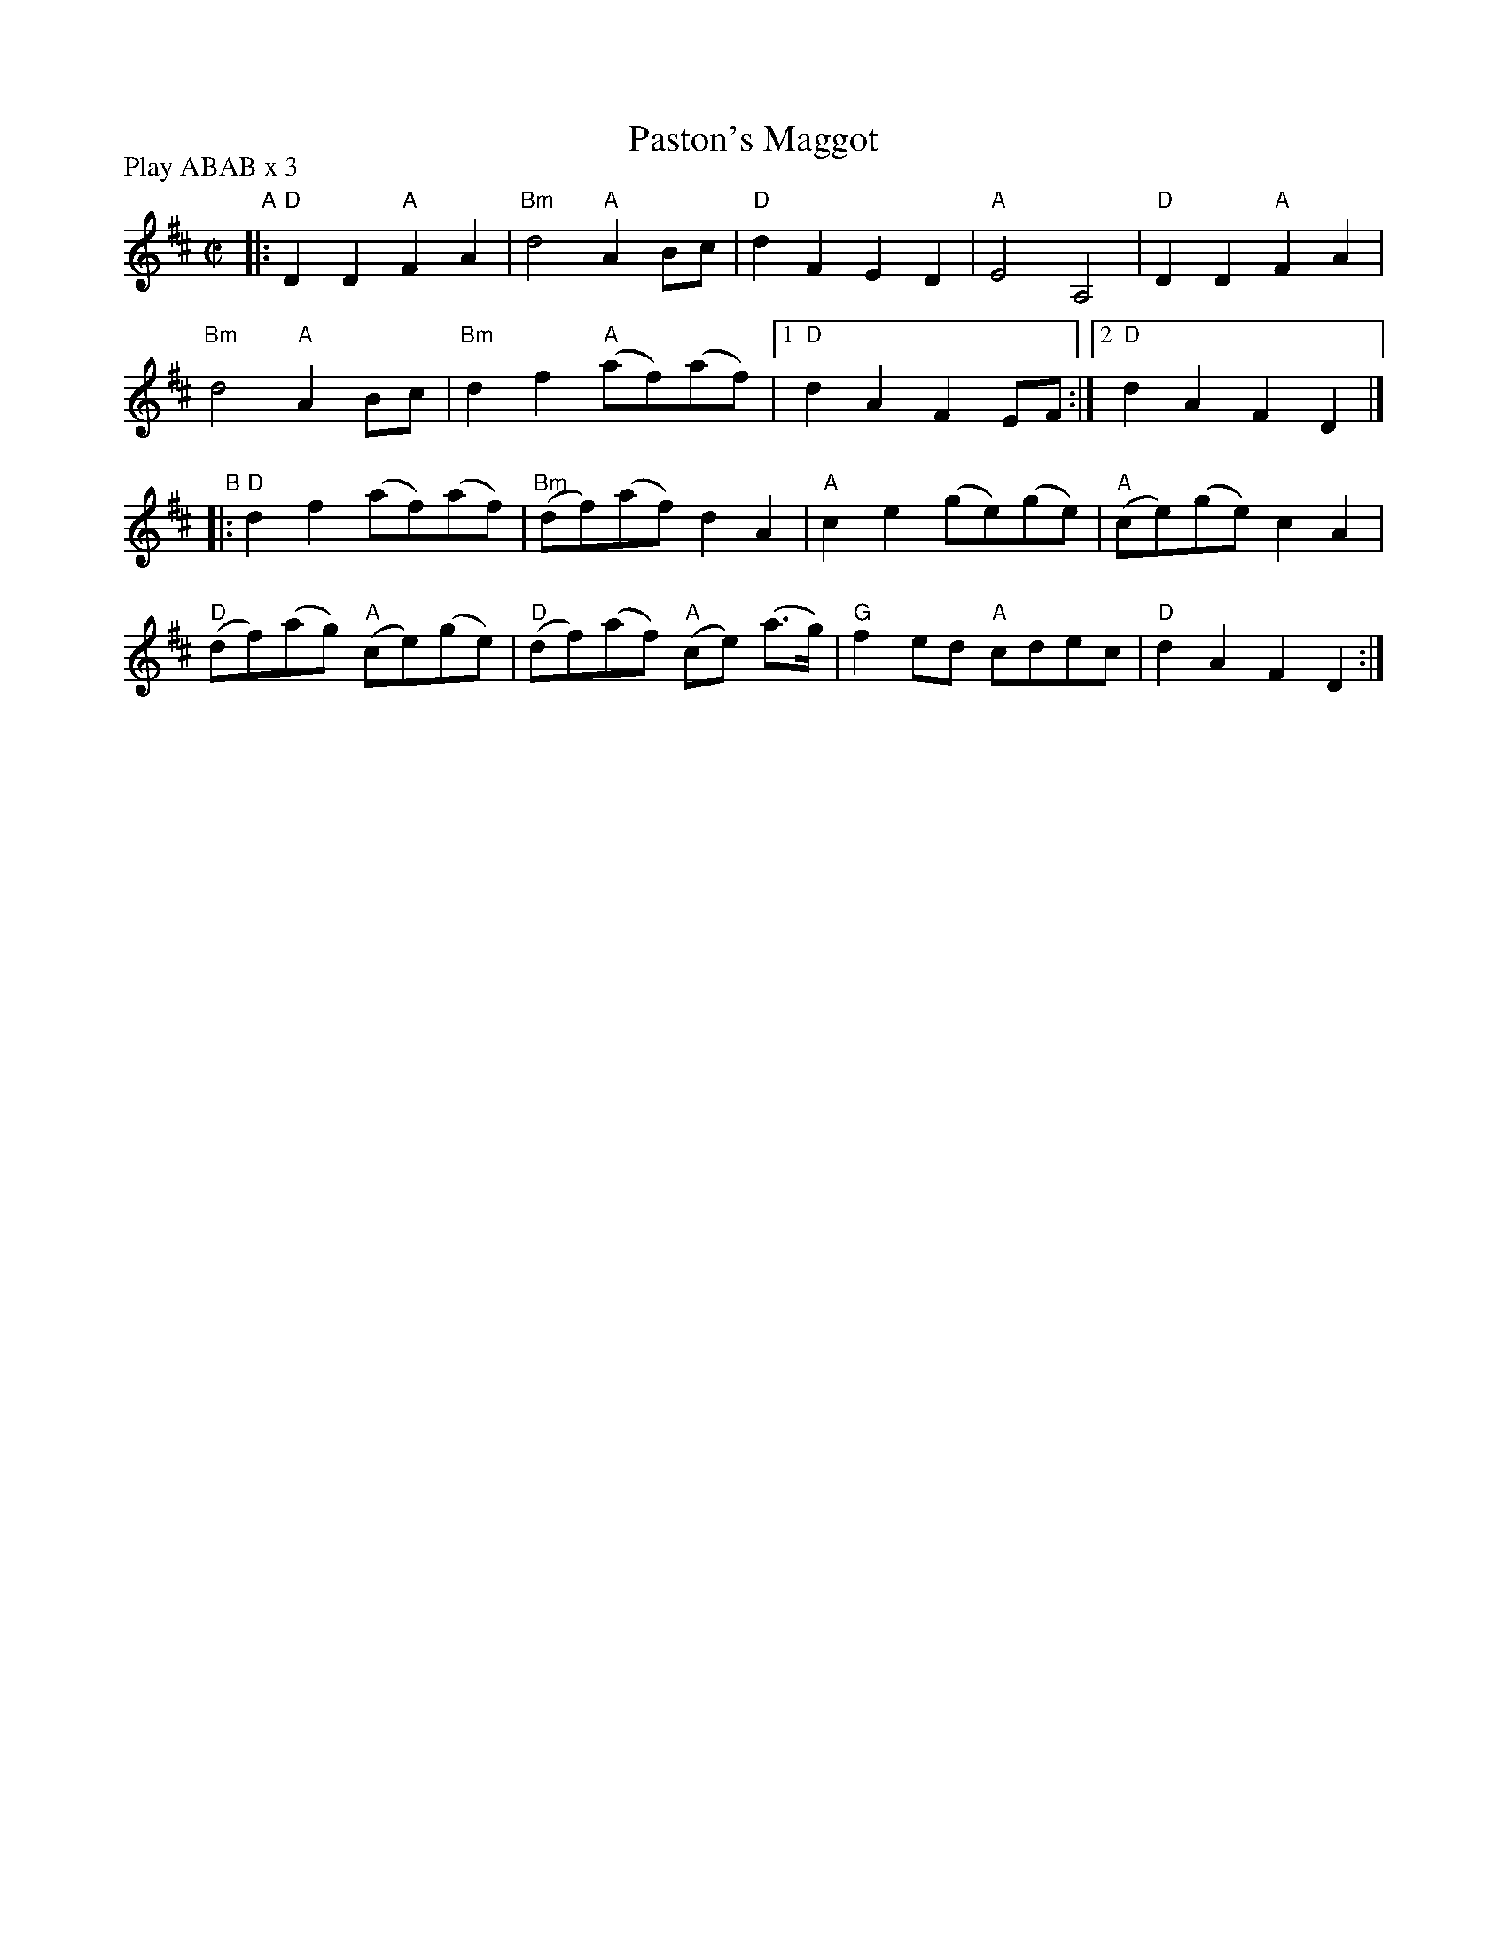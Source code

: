 X: 11
T: Paston's Maggot
R: reel
M: C|
L: 1/8
Z: 2011 John Chambers <jc:trillian.mit.edu>
B: Andrew Shaw "Mr Kynaston's Famous Dance" p.11
P: Play ABAB x 3
K: D
%
"A"|: "D"D2D2 "A"F2A2 | "Bm"d4 "A"A2Bc | "D"d2F2 E2D2 | "A"E4 A,4 | "D"D2D2 "A"F2A2 |
"Bm"d4 "A"A2Bc | "Bm"d2f2 "A"(af)(af) |1 "D"d2A2 F2EF :|2 "D"d2A2 F2D2 |]
"B"|: "D"d2f2 (af)(af) | "Bm"(df)(af) d2A2 | "A"c2e2 (ge)(ge) | "A"(ce)(ge) c2A2 |
"D"(df)(ag) "A"(ce)(ge) | "D"(df)(af) "A"(ce) (a>g) | "G"f2ed "A"cdec | "D"d2A2 F2D2 :|
